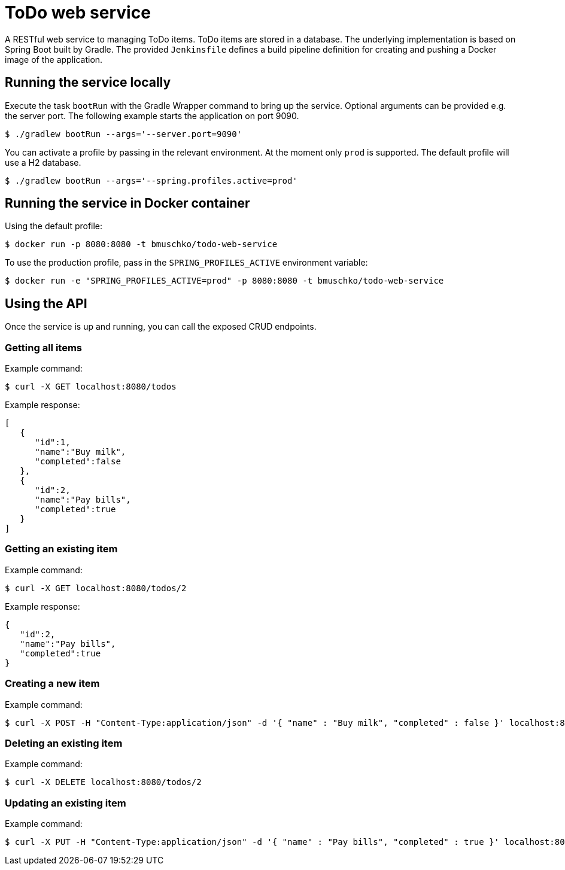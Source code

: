 = ToDo web service

A RESTful web service to managing ToDo items. ToDo items are stored in a database. The underlying implementation is based on Spring Boot built by Gradle. The provided `Jenkinsfile` defines a build pipeline definition for creating and pushing a Docker image of the application.

== Running the service locally

Execute the task `bootRun` with the Gradle Wrapper command to bring up the service. Optional arguments can be provided e.g. the server port. The following example starts the application on port 9090.

----
$ ./gradlew bootRun --args='--server.port=9090'
----

You can activate a profile by passing in the relevant environment. At the moment only `prod` is supported. The default profile will use a H2 database.

----
$ ./gradlew bootRun --args='--spring.profiles.active=prod'
----

== Running the service in Docker container

Using the default profile:

----
$ docker run -p 8080:8080 -t bmuschko/todo-web-service
----

To use the production profile, pass in the `SPRING_PROFILES_ACTIVE` environment variable:

----
$ docker run -e "SPRING_PROFILES_ACTIVE=prod" -p 8080:8080 -t bmuschko/todo-web-service
----

== Using the API

Once the service is up and running, you can call the exposed CRUD endpoints.

=== Getting all items

Example command:

----
$ curl -X GET localhost:8080/todos
----

Example response:

----
[
   {
      "id":1,
      "name":"Buy milk",
      "completed":false
   },
   {
      "id":2,
      "name":"Pay bills",
      "completed":true
   }
]
----

=== Getting an existing item

Example command:

----
$ curl -X GET localhost:8080/todos/2
----

Example response:

----
{
   "id":2,
   "name":"Pay bills",
   "completed":true
}
----

=== Creating a new item

Example command:

----
$ curl -X POST -H "Content-Type:application/json" -d '{ "name" : "Buy milk", "completed" : false }' localhost:8080/todos
----

=== Deleting an existing item

Example command:

----
$ curl -X DELETE localhost:8080/todos/2
----

=== Updating an existing item

Example command:

----
$ curl -X PUT -H "Content-Type:application/json" -d '{ "name" : "Pay bills", "completed" : true }' localhost:8080/todos/2
----
